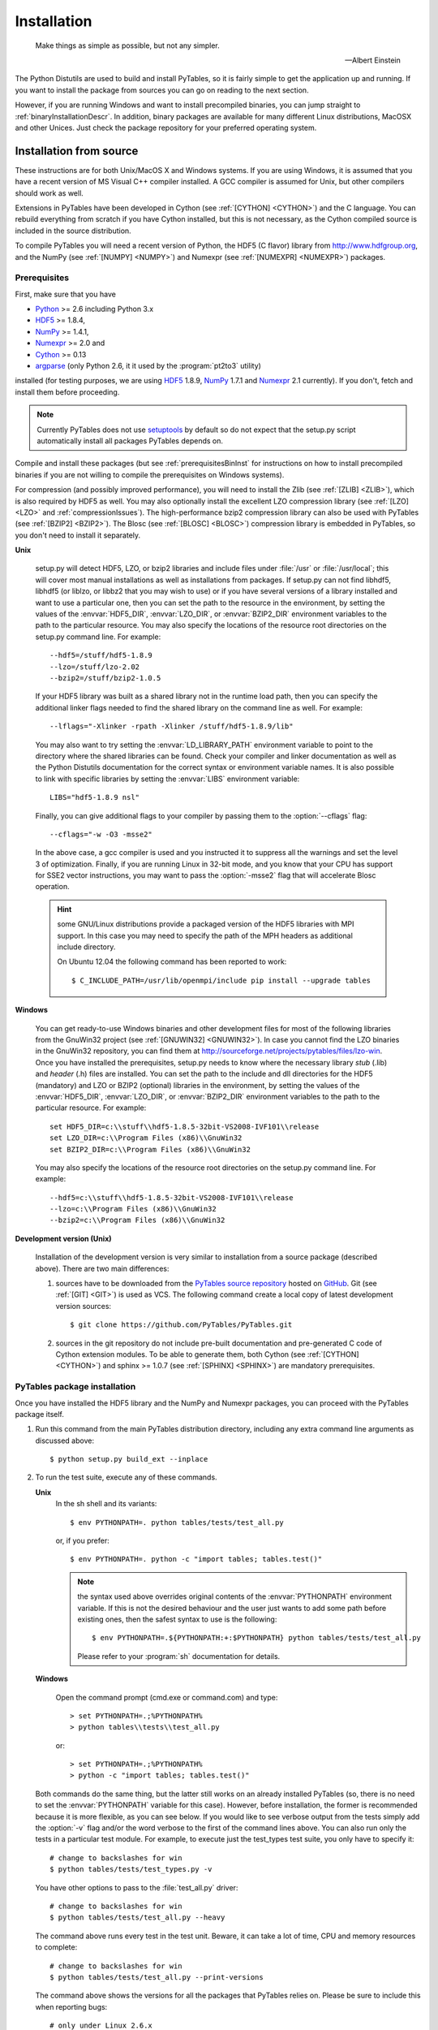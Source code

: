Installation
============
.. epigraph::

    Make things as simple as possible, but not any simpler.

    -- Albert Einstein


The Python Distutils are used to build and install PyTables, so it is fairly
simple to get the application up and running. If you want to install the
package from sources you can go on reading to the next section.

However, if you are running Windows and want to install precompiled binaries,
you can jump straight to :ref:`binaryInstallationDescr`. In addition, binary
packages are available for many different Linux distributions, MacOSX and
other Unices.  Just check the package repository for your preferred operating
system.

Installation from source
------------------------

These instructions are for both Unix/MacOS X and Windows systems. If you are
using Windows, it is assumed that you have a recent version of MS Visual C++
compiler installed.
A GCC compiler is assumed for Unix, but other compilers should work as well.

Extensions in PyTables have been developed in Cython (see
:ref:`[CYTHON] <CYTHON>`) and the C language. You can rebuild everything from
scratch if you have Cython installed, but this is not necessary, as the Cython
compiled source is included in the source distribution.

To compile PyTables you will need a recent version of Python, the HDF5 (C
flavor) library from http://www.hdfgroup.org, and the NumPy (see
:ref:`[NUMPY] <NUMPY>`) and Numexpr (see :ref:`[NUMEXPR] <NUMEXPR>`)
packages.


Prerequisites
~~~~~~~~~~~~~

First, make sure that you have

* Python_ >= 2.6 including Python 3.x
* HDF5_ >= 1.8.4,
* NumPy_ >= 1.4.1,
* Numexpr_ >= 2.0 and
* Cython_ >= 0.13
* argparse_ (only Python 2.6, it it used by the :program:`pt2to3` utility)

installed (for testing purposes, we are using HDF5_ 1.8.9, NumPy_ 1.7.1
and Numexpr_ 2.1 currently). If you don't, fetch and install them before
proceeding.

.. _Python: http://www.python.org
.. _HDF5: http://www.hdfgroup.org/HDF5
.. _NumPy: http://www.numpy.org
.. _Numexpr: http://code.google.com/p/numexpr
.. _Cython: http://www.cython.org
.. _argparse: http://code.google.com/p/argparse

.. note::

    Currently PyTables does not use setuptools_ by default so do not expect
    that the setup.py script automatically install all packages PyTables
    depends on.

.. _setuptools: https://pypi.python.org/pypi/setuptools
.. _ctypes: https://pypi.python.org/pypi/ctypes

Compile and install these packages (but see :ref:`prerequisitesBinInst` for
instructions on how to install precompiled binaries if you are not willing to
compile the prerequisites on Windows systems).

For compression (and possibly improved performance), you will need to install
the Zlib (see :ref:`[ZLIB] <ZLIB>`), which is also required by HDF5 as well.
You may also optionally install the excellent LZO compression library (see
:ref:`[LZO] <LZO>` and :ref:`compressionIssues`). The high-performance bzip2
compression library can also be used with PyTables (see
:ref:`[BZIP2] <BZIP2>`).
The Blosc (see :ref:`[BLOSC] <BLOSC>`) compression library is embedded in
PyTables, so you don't need to install it separately.

**Unix**

    setup.py will detect HDF5, LZO, or bzip2 libraries and include files under
    :file:`/usr` or :file:`/usr/local`; this will cover most manual
    installations as well as installations from packages.
    If setup.py can not find libhdf5, libhdf5 (or liblzo, or libbz2 that you
    may wish to use) or if you have several versions of a library installed
    and want to use a particular one, then you can set the path to the
    resource in the environment, by setting the values of the
    :envvar:`HDF5_DIR`, :envvar:`LZO_DIR`, or :envvar:`BZIP2_DIR` environment
    variables to the path to the particular resource. You may also specify the
    locations of the resource root directories on the setup.py command line.
    For example::

        --hdf5=/stuff/hdf5-1.8.9
        --lzo=/stuff/lzo-2.02
        --bzip2=/stuff/bzip2-1.0.5

    If your HDF5 library was built as a shared library not in the runtime load
    path, then you can specify the additional linker flags needed to find the
    shared library on the command line as well. For example::

        --lflags="-Xlinker -rpath -Xlinker /stuff/hdf5-1.8.9/lib"

    You may also want to try setting the :envvar:`LD_LIBRARY_PATH`
    environment variable to point to the directory where the shared libraries
    can be found. Check your compiler and linker documentation as well as the
    Python Distutils documentation for the correct syntax or environment
    variable names.
    It is also possible to link with specific libraries by setting the
    :envvar:`LIBS` environment variable::

        LIBS="hdf5-1.8.9 nsl"

    Finally, you can give additional flags to your compiler by passing them to
    the :option:`--cflags` flag::

        --cflags="-w -O3 -msse2"

    In the above case, a gcc compiler is used and you instructed it to
    suppress all the warnings and set the level 3 of optimization.
    Finally, if you are running Linux in 32-bit mode, and you know that your
    CPU has support for SSE2 vector instructions, you may want to pass the
    :option:`-msse2` flag that will accelerate Blosc operation.

    .. hint::

        some GNU/Linux distributions provide a packaged version of the HDF5
        libraries with MPI support.  In this case you may need to specify
        the path of the MPH headers as additional include directory.

        On Ubuntu 12.04 the following command has been reported to work::

          $ C_INCLUDE_PATH=/usr/lib/openmpi/include pip install --upgrade tables

**Windows**

    You can get ready-to-use Windows binaries and other development files for
    most of the following libraries from the GnuWin32 project (see
    :ref:`[GNUWIN32] <GNUWIN32>`).  In case you cannot find the LZO binaries
    in the GnuWin32 repository, you can find them at
    http://sourceforge.net/projects/pytables/files/lzo-win.
    Once you have installed the prerequisites, setup.py needs to know where
    the necessary library *stub* (.lib) and *header* (.h) files are installed.
    You can set the path to the include and dll directories for the HDF5
    (mandatory) and LZO or BZIP2 (optional) libraries in the environment, by
    setting the values of the :envvar:`HDF5_DIR`, :envvar:`LZO_DIR`, or
    :envvar:`BZIP2_DIR` environment variables to the path to the particular
    resource.  For example::

        set HDF5_DIR=c:\\stuff\\hdf5-1.8.5-32bit-VS2008-IVF101\\release
        set LZO_DIR=c:\\Program Files (x86)\\GnuWin32
        set BZIP2_DIR=c:\\Program Files (x86)\\GnuWin32

    You may also specify the locations of the resource root directories on the
    setup.py command line.
    For example::

        --hdf5=c:\\stuff\\hdf5-1.8.5-32bit-VS2008-IVF101\\release
        --lzo=c:\\Program Files (x86)\\GnuWin32
        --bzip2=c:\\Program Files (x86)\\GnuWin32

**Development version (Unix)**

    Installation of the development version is very similar to installation
    from a source package (described above).  There are two main differences:

    #. sources have to be downloaded from the `PyTables source repository`_
       hosted on GitHub_. Git (see :ref:`[GIT] <GIT>`) is used as VCS.
       The following command create a local copy of latest development version
       sources::

        $ git clone https://github.com/PyTables/PyTables.git

    #. sources in the git repository do not include pre-built documentation
       and pre-generated C code of Cython extension modules.  To be able to
       generate them, both Cython (see :ref:`[CYTHON] <CYTHON>`) and
       sphinx >= 1.0.7 (see :ref:`[SPHINX] <SPHINX>`) are mandatory
       prerequisites.

.. _`PyTables source repository`: https://github.com/PyTables/PyTables
.. _GitHub: https://github.com


PyTables package installation
~~~~~~~~~~~~~~~~~~~~~~~~~~~~~

Once you have installed the HDF5 library and the NumPy and Numexpr packages,
you can proceed with the PyTables package itself.

#. Run this command from the main PyTables distribution directory, including
   any extra command line arguments as discussed above::

      $ python setup.py build_ext --inplace

#. To run the test suite, execute any of these commands.

   **Unix**
      In the sh shell and its variants::

        $ env PYTHONPATH=. python tables/tests/test_all.py

      or, if you prefer::

        $ env PYTHONPATH=. python -c "import tables; tables.test()"

      .. note::

          the syntax used above overrides original contents of the
          :envvar:`PYTHONPATH` environment variable.
          If this is not the desired behaviour and the user just wants to add
          some path before existing ones, then the safest syntax to use is
          the following::

            $ env PYTHONPATH=.${PYTHONPATH:+:$PYTHONPATH} python tables/tests/test_all.py

          Please refer to your :program:`sh` documentation for details.

   **Windows**

      Open the command prompt (cmd.exe or command.com) and type::

        > set PYTHONPATH=.;%PYTHONPATH%
        > python tables\\tests\\test_all.py

      or::

        > set PYTHONPATH=.;%PYTHONPATH%
        > python -c "import tables; tables.test()"

   Both commands do the same thing, but the latter still works on an already
   installed PyTables (so, there is no need to set the :envvar:`PYTHONPATH`
   variable for this case).
   However, before installation, the former is recommended because it is
   more flexible, as you can see below.
   If you would like to see verbose output from the tests simply add the
   :option:`-v` flag and/or the word verbose to the first of the command lines
   above. You can also run only the tests in a particular test module.
   For example, to execute just the test_types test suite, you only have to
   specify it::

      # change to backslashes for win
      $ python tables/tests/test_types.py -v

   You have other options to pass to the :file:`test_all.py` driver::

      # change to backslashes for win
      $ python tables/tests/test_all.py --heavy

   The command above runs every test in the test unit. Beware, it can take a
   lot of time, CPU and memory resources to complete::

      # change to backslashes for win
      $ python tables/tests/test_all.py --print-versions

   The command above shows the versions for all the packages that PyTables
   relies on. Please be sure to include this when reporting bugs::

      # only under Linux 2.6.x
      $ python tables/tests/test_all.py --show-memory

   The command above prints out the evolution of the memory consumption after
   each test module completion. It's useful for locating memory leaks in
   PyTables (or packages behind it). Only valid for Linux 2.6.x kernels.
   And last, but not least, in case a test fails, please run the failing test
   module again and enable the verbose output::

      $ python tables/tests/test_<module>.py -v verbose

   and, very important, obtain your PyTables version information by using the
   :option:`--print-versions` flag (see above) and send back both outputs to
   developers so that we may continue improving PyTables.
   If you run into problems because Python can not load the HDF5 library or
   other shared libraries.

   **Unix**

      Try setting the LD_LIBRARY_PATH or equivalent environment variable to
      point to the directory where the missing libraries can be found.

   **Windows**

      Put the DLL libraries (hdf5dll.dll and, optionally, lzo1.dll and
      bzip2.dll) in a directory listed in your :envvar:`PATH` environment
      variable. The setup.py installation program will print out a warning to
      that effect if the libraries can not be found.

#. To install the entire PyTables Python package, change back to the root
   distribution directory and run the following command (make sure you have
   sufficient permissions to write to the directories where the PyTables files
   will be installed)::

      $ python setup.py install

   Of course, you will need super-user privileges if you want to install
   PyTables on a system-protected area. You can select, though, a different
   place to install the package using the :option:`--prefix` flag::

      $ python setup.py install --prefix="/home/myuser/mystuff"

   Have in mind, however, that if you use the :option:`--prefix` flag to
   install in a non-standard place, you should properly setup your
   :envvar:`PYTHONPATH` environment variable, so that the Python interpreter
   would be able to find your new PyTables installation.
   You have more installation options available in the Distutils package.
   Issue a::

      $ python setup.py install --help

   for more information on that subject.

That's it! Now you can skip to the next chapter to learn how to use PyTables.


.. _binaryInstallationDescr:

Binary installation (Windows)
-----------------------------

This section is intended for installing precompiled binaries on Windows
platforms. You may also find it useful for instructions on how to install
*binary prerequisites* even if you want to compile PyTables itself on Windows.

.. warning::

    Since PyTables 2.2b3, Windows binaries are distributed with SSE2
    instructions enabled.  If your processor does not have support for SSE2,
    then you will not be able to use these binaries.


.. _prerequisitesBinInst:

Windows prerequisites
~~~~~~~~~~~~~~~~~~~~~

First, make sure that you have Python 2.6, NumPy 1.4.1 and Numexpr 2.0 or
higher installed (PyTables binaries have been built using NumPy 1.7 and
Numexpr 2.1).  The binaries already include DLLs for HDF5 (1.8.4, 1.8.9),
zlib1 (1.2.3), szlib (2.0, uncompression support only) and bzip2 (1.0.5) for
Windows (2.8.0).
The LZO DLL can't be included because of license issues (but read below for
directives to install it if you want so).

To enable compression with the optional LZO library (see the
:ref:`compressionIssues` for hints about how it may be used to improve
performance), fetch and install the LZO from
http://sourceforge.net/projects/pytables/files/lzo-win (choose v1.x for
Windows 32-bit and v2.x for Windows 64-bit).
Normally, you will only need to fetch that package and copy the included
lzo1.dll/lzo2.dll file in a directory in the PATH environment variable
(for example C:\\WINDOWS\\SYSTEM) or
python_installation_path\\Lib\\site-packages\\tables (the last directory may
not exist yet, so if you want to install the DLL there, you should do so
*after* installing the PyTables package), so that it can be found by the
PyTables extensions.

Please note that PyTables has internal machinery for dealing with uninstalled
optional compression libraries, so, you don't need to install the LZO dynamic
library if you don't want to.

PyTables package installation
~~~~~~~~~~~~~~~~~~~~~~~~~~~~~

Download the tables-<version>.win32-py<version>.exe file and execute it.

You can (and *you should*) test your installation by running the next
commands::

    >>> import tables
    >>> tables.test()

on your favorite python shell. If all the tests pass (possibly with a few
warnings, related to the potential unavailability of LZO lib) you already have
a working, well-tested copy of PyTables installed! If any test fails, please
copy the output of the error messages as well as the output of::

    >>> tables.print_versions()

and mail them to the developers so that the problem can be fixed in future
releases.

You can proceed now to the next chapter to see how to use PyTables.

